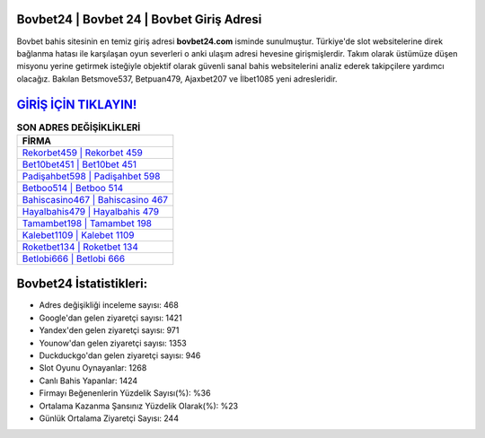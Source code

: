 ﻿Bovbet24 | Bovbet 24 | Bovbet Giriş Adresi
===================================

.. image:: images/bovbet-giris.jpg
   :width: 600
   
Bovbet bahis sitesinin en temiz giriş adresi **bovbet24.com** isminde sunulmuştur. Türkiye'de slot websitelerine direk bağlanma hatası ile karşılaşan oyun severleri o anki ulaşım adresi hevesine girişmişlerdir. Takım olarak üstümüze düşen misyonu yerine getirmek isteğiyle objektif olarak güvenli sanal bahis websitelerini analiz ederek takipçilere yardımcı olacağız. Bakılan Betsmove537, Betpuan479, Ajaxbet207 ve İlbet1085 yeni adresleridir.

`GİRİŞ İÇİN TIKLAYIN! <https://uclck.me/gonow>`_
==============

.. list-table:: **SON ADRES DEĞİŞİKLİKLERİ**
   :widths: 100
   :header-rows: 1

   * - FİRMA
   * - `Rekorbet459 | Rekorbet 459 <rekorbet459-rekorbet-459-rekorbet-giris-adresi.html>`_
   * - `Bet10bet451 | Bet10bet 451 <bet10bet451-bet10bet-451-bet10bet-giris-adresi.html>`_
   * - `Padişahbet598 | Padişahbet 598 <padisahbet598-padisahbet-598-padisahbet-giris-adresi.html>`_	 
   * - `Betboo514 | Betboo 514 <betboo514-betboo-514-betboo-giris-adresi.html>`_	 
   * - `Bahiscasino467 | Bahiscasino 467 <bahiscasino467-bahiscasino-467-bahiscasino-giris-adresi.html>`_ 
   * - `Hayalbahis479 | Hayalbahis 479 <hayalbahis479-hayalbahis-479-hayalbahis-giris-adresi.html>`_
   * - `Tamambet198 | Tamambet 198 <tamambet198-tamambet-198-tamambet-giris-adresi.html>`_	 
   * - `Kalebet1109 | Kalebet 1109 <kalebet1109-kalebet-1109-kalebet-giris-adresi.html>`_
   * - `Roketbet134 | Roketbet 134 <roketbet134-roketbet-134-roketbet-giris-adresi.html>`_
   * - `Betlobi666 | Betlobi 666 <betlobi666-betlobi-666-betlobi-giris-adresi.html>`_
	 
Bovbet24 İstatistikleri:
===================================	 
* Adres değişikliği inceleme sayısı: 468
* Google'dan gelen ziyaretçi sayısı: 1421
* Yandex'den gelen ziyaretçi sayısı: 971
* Younow'dan gelen ziyaretçi sayısı: 1353
* Duckduckgo'dan gelen ziyaretçi sayısı: 946
* Slot Oyunu Oynayanlar: 1268
* Canlı Bahis Yapanlar: 1424
* Firmayı Beğenenlerin Yüzdelik Sayısı(%): %36
* Ortalama Kazanma Şansınız Yüzdelik Olarak(%): %23
* Günlük Ortalama Ziyaretçi Sayısı: 244
